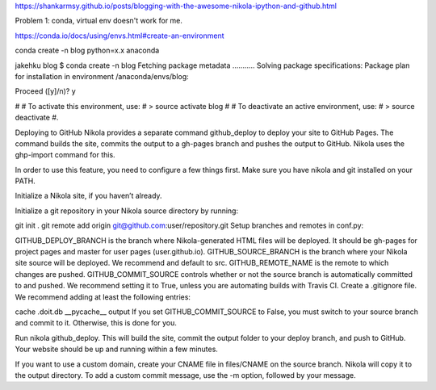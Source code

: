 .. title: Blogging with the  Nikola, IPython and Github
.. slug: blogging-with-the-nikola-ipython-and-github
.. date: 2017-08-06 16:25:45 UTC-04:00
.. tags: 
.. category: 
.. link: 
.. description: 
.. type: text


https://shankarmsy.github.io/posts/blogging-with-the-awesome-nikola-ipython-and-github.html

Problem 1: conda, virtual env doesn't work for me.

https://conda.io/docs/using/envs.html#create-an-environment

conda create -n blog python=x.x anaconda

jakehku blog $ conda create -n blog
Fetching package metadata ...........
Solving package specifications: 
Package plan for installation in environment /anaconda/envs/blog:

Proceed ([y]/n)? y

#
# To activate this environment, use:
# > source activate blog
#
# To deactivate an active environment, use:
# > source deactivate
#.

Deploying to GitHub
Nikola provides a separate command github_deploy to deploy your site to GitHub Pages. The command builds the site, commits the output to a gh-pages branch and pushes the output to GitHub. Nikola uses the ghp-import command for this.

In order to use this feature, you need to configure a few things first. Make sure you have nikola and git installed on your PATH.

Initialize a Nikola site, if you haven’t already.

Initialize a git repository in your Nikola source directory by running:

git init .
git remote add origin git@github.com:user/repository.git
Setup branches and remotes in conf.py:

GITHUB_DEPLOY_BRANCH is the branch where Nikola-generated HTML files will be deployed. It should be gh-pages for project pages and master for user pages (user.github.io).
GITHUB_SOURCE_BRANCH is the branch where your Nikola site source will be deployed. We recommend and default to src.
GITHUB_REMOTE_NAME is the remote to which changes are pushed.
GITHUB_COMMIT_SOURCE controls whether or not the source branch is automatically committed to and pushed. We recommend setting it to True, unless you are automating builds with Travis CI.
Create a .gitignore file. We recommend adding at least the following entries:

cache
.doit.db
__pycache__
output
If you set GITHUB_COMMIT_SOURCE to False, you must switch to your source branch and commit to it. Otherwise, this is done for you.

Run nikola github_deploy. This will build the site, commit the output folder to your deploy branch, and push to GitHub. Your website should be up and running within a few minutes.

If you want to use a custom domain, create your CNAME file in files/CNAME on the source branch. Nikola will copy it to the output directory. To add a custom commit message, use the -m option, followed by your message.

